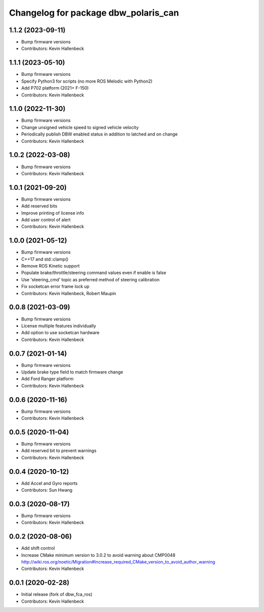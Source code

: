 ^^^^^^^^^^^^^^^^^^^^^^^^^^^^^^^^^^^^^
Changelog for package dbw_polaris_can
^^^^^^^^^^^^^^^^^^^^^^^^^^^^^^^^^^^^^

1.1.2 (2023-09-11)
------------------
* Bump firmware versions
* Contributors: Kevin Hallenbeck

1.1.1 (2023-05-10)
------------------
* Bump firmware versions
* Specify Python3 for scripts (no more ROS Melodic with Python2)
* Add P702 platform (2021+ F-150)
* Contributors: Kevin Hallenbeck

1.1.0 (2022-11-30)
------------------
* Bump firmware versions
* Change unsigned vehicle speed to signed vehicle velocity
* Periodically publish DBW enabled status in addition to latched and on change
* Contributors: Kevin Hallenbeck

1.0.2 (2022-03-08)
------------------
* Bump firmware versions
* Contributors: Kevin Hallenbeck

1.0.1 (2021-09-20)
------------------
* Bump firmware versions
* Add reserved bits
* Improve printing of license info
* Add user control of alert
* Contributors: Kevin Hallenbeck

1.0.0 (2021-05-12)
------------------
* Bump firmware versions
* C++17 and std::clamp()
* Remove ROS Kinetic support
* Populate brake/throttle/steering command values even if enable is false
* Use 'steering_cmd' topic as preferred method of steering calibration
* Fix socketcan error frame lock up
* Contributors: Kevin Hallenbeck, Robert Maupin

0.0.8 (2021-03-09)
------------------
* Bump firmware versions
* License multiple features individually
* Add option to use socketcan hardware
* Contributors: Kevin Hallenbeck

0.0.7 (2021-01-14)
------------------
* Bump firmware versions
* Update brake type field to match firmware change
* Add Ford Ranger platform
* Contributors: Kevin Hallenbeck

0.0.6 (2020-11-16)
------------------
* Bump firmware versions
* Contributors: Kevin Hallenbeck

0.0.5 (2020-11-04)
------------------
* Bump firmware versions
* Add reserved bit to prevent warnings
* Contributors: Kevin Hallenbeck

0.0.4 (2020-10-12)
------------------
* Add Accel and Gyro reports
* Contributors: Sun Hwang

0.0.3 (2020-08-17)
------------------
* Bump firmware versions
* Contributors: Kevin Hallenbeck

0.0.2 (2020-08-06)
------------------
* Add shift control
* Increase CMake minimum version to 3.0.2 to avoid warning about CMP0048
  http://wiki.ros.org/noetic/Migration#Increase_required_CMake_version_to_avoid_author_warning
* Contributors: Kevin Hallenbeck

0.0.1 (2020-02-28)
------------------
* Initial release (fork of dbw_fca_ros)
* Contributors: Kevin Hallenbeck
